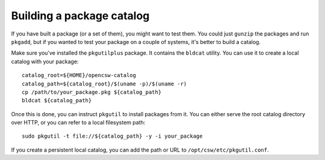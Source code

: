 --------------------------
Building a package catalog
--------------------------

If you have built a package (or a set of them), you might want to test them.
You could just ``gunzip`` the packages and run ``pkgadd``, but if you wanted to test
your package on a couple of systems, it's better to build a catalog.

Make sure you've installed the ``pkgutilplus`` package. It contains the
``bldcat`` utility. You can use it to create a local catalog with your
package::

  catalog_root=${HOME}/opencsw-catalog
  catalog_path=${catalog_root}/$(uname -p)/$(uname -r)
  cp /path/to/your_package.pkg ${catalog_path}
  bldcat ${catalog_path}

Once this is done, you can instruct ``pkgutil`` to install packages from it. You
can either serve the root catalog directory over HTTP, or you can refer to
a local filesystem path::

  sudo pkgutil -t file://${catalog_path} -y -i your_package

If you create a persistent local catalog, you can add the path or URL to
``/opt/csw/etc/pkgutil.conf``.

